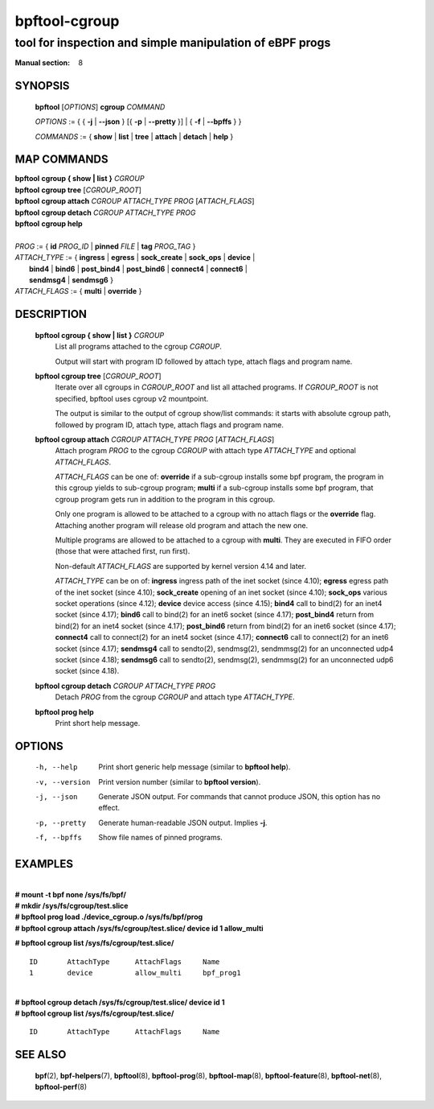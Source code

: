 ================
bpftool-cgroup
================
-------------------------------------------------------------------------------
tool for inspection and simple manipulation of eBPF progs
-------------------------------------------------------------------------------

:Manual section: 8

SYNOPSIS
========

	**bpftool** [*OPTIONS*] **cgroup** *COMMAND*

	*OPTIONS* := { { **-j** | **--json** } [{ **-p** | **--pretty** }] | { **-f** | **--bpffs** } }

	*COMMANDS* :=
	{ **show** | **list** | **tree** | **attach** | **detach** | **help** }

MAP COMMANDS
=============

|	**bpftool** **cgroup { show | list }** *CGROUP*
|	**bpftool** **cgroup tree** [*CGROUP_ROOT*]
|	**bpftool** **cgroup attach** *CGROUP* *ATTACH_TYPE* *PROG* [*ATTACH_FLAGS*]
|	**bpftool** **cgroup detach** *CGROUP* *ATTACH_TYPE* *PROG*
|	**bpftool** **cgroup help**
|
|	*PROG* := { **id** *PROG_ID* | **pinned** *FILE* | **tag** *PROG_TAG* }
|	*ATTACH_TYPE* := { **ingress** | **egress** | **sock_create** | **sock_ops** | **device** |
|		**bind4** | **bind6** | **post_bind4** | **post_bind6** | **connect4** | **connect6** |
|               **sendmsg4** | **sendmsg6** }
|	*ATTACH_FLAGS* := { **multi** | **override** }

DESCRIPTION
===========
	**bpftool cgroup { show | list }** *CGROUP*
		  List all programs attached to the cgroup *CGROUP*.

		  Output will start with program ID followed by attach type,
		  attach flags and program name.

	**bpftool cgroup tree** [*CGROUP_ROOT*]
		  Iterate over all cgroups in *CGROUP_ROOT* and list all
		  attached programs. If *CGROUP_ROOT* is not specified,
		  bpftool uses cgroup v2 mountpoint.

		  The output is similar to the output of cgroup show/list
		  commands: it starts with absolute cgroup path, followed by
		  program ID, attach type, attach flags and program name.

	**bpftool cgroup attach** *CGROUP* *ATTACH_TYPE* *PROG* [*ATTACH_FLAGS*]
		  Attach program *PROG* to the cgroup *CGROUP* with attach type
		  *ATTACH_TYPE* and optional *ATTACH_FLAGS*.

		  *ATTACH_FLAGS* can be one of: **override** if a sub-cgroup installs
		  some bpf program, the program in this cgroup yields to sub-cgroup
		  program; **multi** if a sub-cgroup installs some bpf program,
		  that cgroup program gets run in addition to the program in this
		  cgroup.

		  Only one program is allowed to be attached to a cgroup with
		  no attach flags or the **override** flag. Attaching another
		  program will release old program and attach the new one.

		  Multiple programs are allowed to be attached to a cgroup with
		  **multi**. They are executed in FIFO order (those that were
		  attached first, run first).

		  Non-default *ATTACH_FLAGS* are supported by kernel version 4.14
		  and later.

		  *ATTACH_TYPE* can be on of:
		  **ingress** ingress path of the inet socket (since 4.10);
		  **egress** egress path of the inet socket (since 4.10);
		  **sock_create** opening of an inet socket (since 4.10);
		  **sock_ops** various socket operations (since 4.12);
		  **device** device access (since 4.15);
		  **bind4** call to bind(2) for an inet4 socket (since 4.17);
		  **bind6** call to bind(2) for an inet6 socket (since 4.17);
		  **post_bind4** return from bind(2) for an inet4 socket (since 4.17);
		  **post_bind6** return from bind(2) for an inet6 socket (since 4.17);
		  **connect4** call to connect(2) for an inet4 socket (since 4.17);
		  **connect6** call to connect(2) for an inet6 socket (since 4.17);
		  **sendmsg4** call to sendto(2), sendmsg(2), sendmmsg(2) for an
		  unconnected udp4 socket (since 4.18);
		  **sendmsg6** call to sendto(2), sendmsg(2), sendmmsg(2) for an
		  unconnected udp6 socket (since 4.18).

	**bpftool cgroup detach** *CGROUP* *ATTACH_TYPE* *PROG*
		  Detach *PROG* from the cgroup *CGROUP* and attach type
		  *ATTACH_TYPE*.

	**bpftool prog help**
		  Print short help message.

OPTIONS
=======
	-h, --help
		  Print short generic help message (similar to **bpftool help**).

	-v, --version
		  Print version number (similar to **bpftool version**).

	-j, --json
		  Generate JSON output. For commands that cannot produce JSON, this
		  option has no effect.

	-p, --pretty
		  Generate human-readable JSON output. Implies **-j**.

	-f, --bpffs
		  Show file names of pinned programs.

EXAMPLES
========
|
| **# mount -t bpf none /sys/fs/bpf/**
| **# mkdir /sys/fs/cgroup/test.slice**
| **# bpftool prog load ./device_cgroup.o /sys/fs/bpf/prog**
| **# bpftool cgroup attach /sys/fs/cgroup/test.slice/ device id 1 allow_multi**

**# bpftool cgroup list /sys/fs/cgroup/test.slice/**

::

    ID       AttachType      AttachFlags     Name
    1        device          allow_multi     bpf_prog1

|
| **# bpftool cgroup detach /sys/fs/cgroup/test.slice/ device id 1**
| **# bpftool cgroup list /sys/fs/cgroup/test.slice/**

::

    ID       AttachType      AttachFlags     Name

SEE ALSO
========
	**bpf**\ (2),
	**bpf-helpers**\ (7),
	**bpftool**\ (8),
	**bpftool-prog**\ (8),
	**bpftool-map**\ (8),
	**bpftool-feature**\ (8),
	**bpftool-net**\ (8),
	**bpftool-perf**\ (8)
